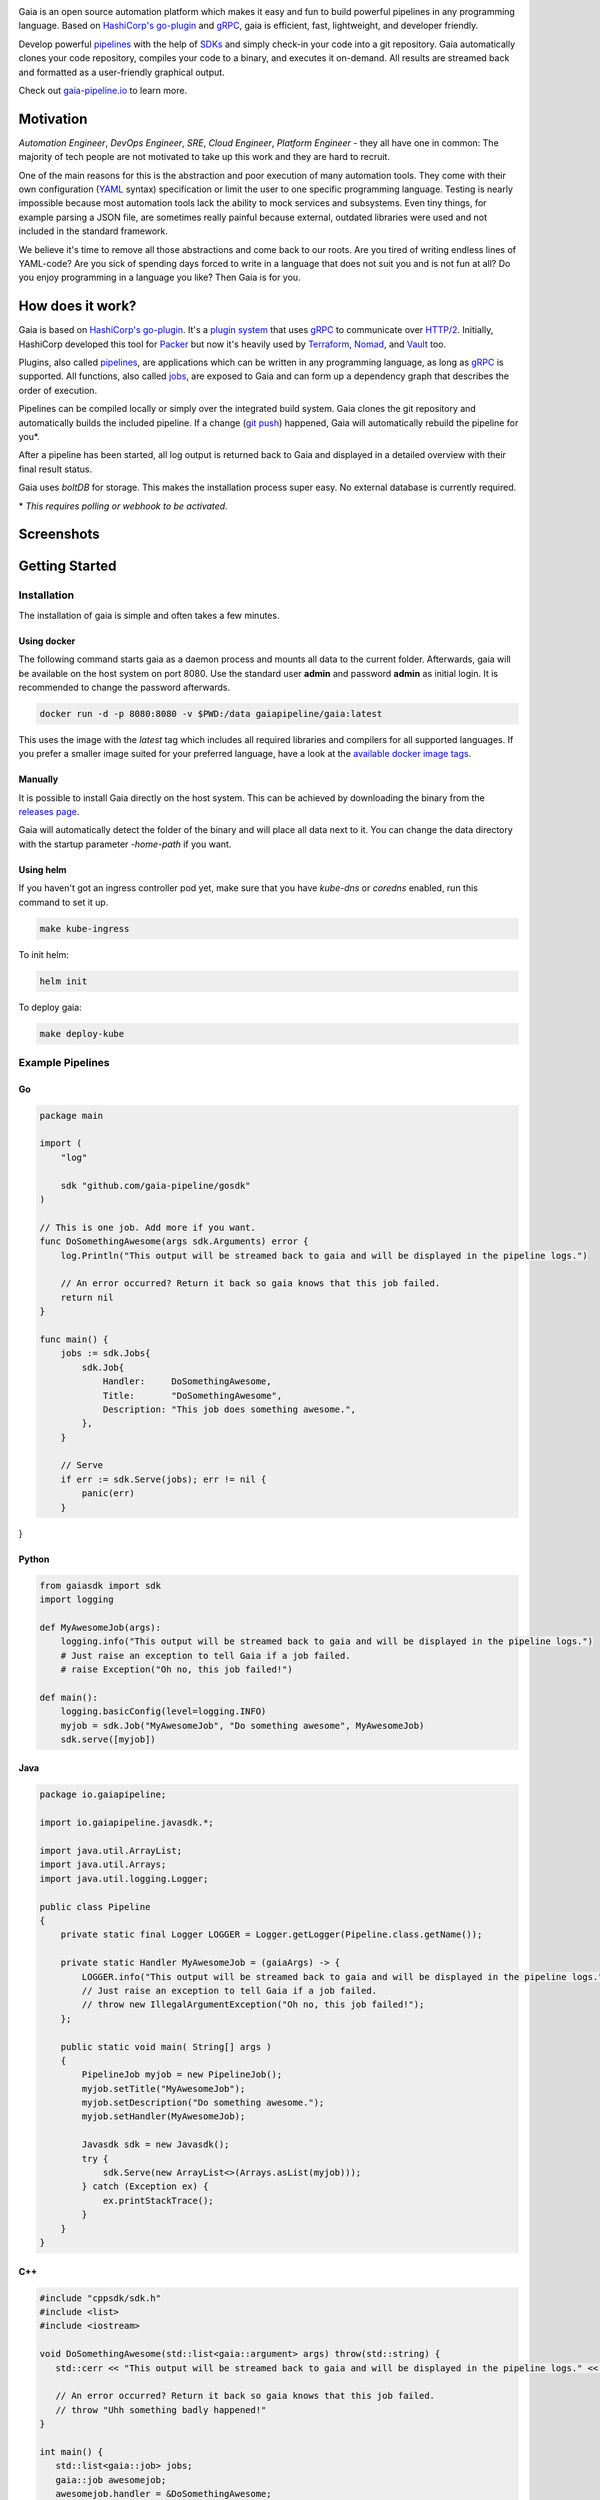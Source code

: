 .. raw:: html

    <img src="https://gist.githubusercontent.com/michelvocks/ef3894f63c3bb004bca1a2fd5f7eb644/raw/40c5799d74a6f28af1874e726083a50a3ebd877d/gaia-logo-text.png" width="650px">

|build-status| |go-report| |go-doc| |apache2| |chat| |codecov|

Gaia is an open source automation platform which makes it easy and fun to build powerful pipelines in any programming language. Based on `HashiCorp's go-plugin`_ and `gRPC`_, gaia is efficient, fast, lightweight, and developer friendly.

Develop powerful `pipelines <What is a pipeline?_>`_ with the help of `SDKs <Why do I need an SDK?_>`_ and simply check-in your code into a git repository. Gaia automatically clones your code repository, compiles your code to a binary, and executes it on-demand. All results are streamed back and formatted as a user-friendly graphical output.

Check out `gaia-pipeline.io`_ to learn more.

Motivation
==========

.. begin-motivation

*Automation Engineer*, *DevOps Engineer*, *SRE*, *Cloud Engineer*,
*Platform Engineer* - they all have one in common:
The majority of tech people are not motivated to take up this work and they are hard to recruit.

One of the main reasons for this is the abstraction and poor execution of many automation tools. They come with their own configuration (`YAML`_ syntax) specification or limit the user to one specific programming language. Testing is nearly impossible because most automation tools lack the ability to mock services and subsystems. Even tiny things, for example parsing a JSON file, are sometimes really painful because external, outdated libraries were used and not included in the standard framework.

We believe it's time to remove all those abstractions and come back to our roots. Are you tired of writing endless lines of YAML-code? Are you sick of spending days forced to write in a language that does not suit you and is not fun at all? Do you enjoy programming in a language you like? Then Gaia is for you.

How does it work?
=================

.. begin-architecture

Gaia is based on `HashiCorp's go-plugin`_. It's a `plugin system`_ that uses `gRPC`_ to communicate over `HTTP/2`_. Initially, HashiCorp developed this tool for `Packer`_ but now it's heavily used by `Terraform`_, `Nomad`_, and `Vault`_ too.

Plugins, also called `pipelines <What is a pipeline?_>`_, are applications which can be written in any programming language, as long as `gRPC`_ is supported. All functions, also called `jobs <What is a job?>`_, are exposed to Gaia and can form up a dependency graph that describes the order of execution.

Pipelines can be compiled locally or simply over the integrated build system. Gaia clones the git repository and automatically builds the included pipeline. If a change (`git push`_) happened, Gaia will automatically rebuild the pipeline for you*.

After a pipeline has been started, all log output is returned back to Gaia and displayed in a detailed overview with their final result status.

Gaia uses `boltDB` for storage. This makes the installation process super easy. No external database is currently required.

\* *This requires polling or webhook to be activated.*

Screenshots
===========

.. begin-screenshots

|sh-login|
|sh-overview|
|sh-create-pipeline|
|sh-pipeline-detailed|
|sh-pipeline-logs|
|sh-vault|
|sh-settings|

Getting Started
===============

.. begin-getting-started

Installation
------------

The installation of gaia is simple and often takes a few minutes.

Using docker
~~~~~~~~~~~~

The following command starts gaia as a daemon process and mounts all data to the current folder. Afterwards, gaia will be available on the host system on port 8080. Use the standard user **admin** and password **admin** as initial login. It is recommended to change the password afterwards.

.. code:: sh

    docker run -d -p 8080:8080 -v $PWD:/data gaiapipeline/gaia:latest

This uses the image with the *latest* tag which includes all required libraries and compilers for all supported languages. If you prefer a smaller image suited for your preferred language, have a look at the `available docker image tags`_.

Manually
~~~~~~~~

It is possible to install Gaia directly on the host system.
This can be achieved by downloading the binary from the `releases page`_.

Gaia will automatically detect the folder of the binary and will place all data next to it. You can change the data directory with the startup parameter *-home-path* if you want.

Using helm
~~~~~~~~~~

If you haven't got an ingress controller pod yet, make sure that you have `kube-dns` or `coredns` enabled, run this command to set it up.

.. code:: sh

    make kube-ingress

To init helm:

.. code:: sh

    helm init

To deploy gaia:

.. code:: sh

    make deploy-kube

Example Pipelines
-----

Go
~~~

.. code:: go

    package main

    import (
        "log"

	sdk "github.com/gaia-pipeline/gosdk"
    )

    // This is one job. Add more if you want.
    func DoSomethingAwesome(args sdk.Arguments) error {
        log.Println("This output will be streamed back to gaia and will be displayed in the pipeline logs.")

	// An error occurred? Return it back so gaia knows that this job failed.
	return nil
    }

    func main() {
        jobs := sdk.Jobs{
            sdk.Job{
                Handler:     DoSomethingAwesome,
	        Title:       "DoSomethingAwesome",
		Description: "This job does something awesome.",
	    },
	}

	// Serve
	if err := sdk.Serve(jobs); err != nil {
	    panic(err)
	}
}

Python
~~~~~~~

.. code:: python

    from gaiasdk import sdk
    import logging

    def MyAwesomeJob(args):
        logging.info("This output will be streamed back to gaia and will be displayed in the pipeline logs.")
        # Just raise an exception to tell Gaia if a job failed.
        # raise Exception("Oh no, this job failed!")

    def main():
        logging.basicConfig(level=logging.INFO)
        myjob = sdk.Job("MyAwesomeJob", "Do something awesome", MyAwesomeJob)
        sdk.serve([myjob])

Java
~~~~

.. code:: java

    package io.gaiapipeline;

    import io.gaiapipeline.javasdk.*;

    import java.util.ArrayList;
    import java.util.Arrays;
    import java.util.logging.Logger;

    public class Pipeline
    {
        private static final Logger LOGGER = Logger.getLogger(Pipeline.class.getName());

        private static Handler MyAwesomeJob = (gaiaArgs) -> {
            LOGGER.info("This output will be streamed back to gaia and will be displayed in the pipeline logs.");
	    // Just raise an exception to tell Gaia if a job failed.
            // throw new IllegalArgumentException("Oh no, this job failed!");
        };

        public static void main( String[] args )
        {
            PipelineJob myjob = new PipelineJob();
            myjob.setTitle("MyAwesomeJob");
            myjob.setDescription("Do something awesome.");
            myjob.setHandler(MyAwesomeJob);

            Javasdk sdk = new Javasdk();
            try {
                sdk.Serve(new ArrayList<>(Arrays.asList(myjob)));
            } catch (Exception ex) {
                ex.printStackTrace();
            }
        }
    }

C++
~~~~

.. code:: cpp

   #include "cppsdk/sdk.h"
   #include <list>
   #include <iostream>

   void DoSomethingAwesome(std::list<gaia::argument> args) throw(std::string) {
      std::cerr << "This output will be streamed back to gaia and will be displayed in the pipeline logs." << std::endl;

      // An error occurred? Return it back so gaia knows that this job failed.
      // throw "Uhh something badly happened!"
   }

   int main() {
      std::list<gaia::job> jobs;
      gaia::job awesomejob;
      awesomejob.handler = &DoSomethingAwesome;
      awesomejob.title = "DoSomethingAwesome";
      awesomejob.description = "This job does something awesome.";
      jobs.push_back(awesomejob);

      try {
         gaia::Serve(jobs);
      } catch (string e) {
         std::cerr << "Error: " << e << std::endl;
      }
   }

Ruby
~~~~

.. code:: ruby

   require 'rubysdk'

   class Main
       AwesomeJob = lambda do |args|
           STDERR.puts "This output will be streamed back to gaia and will be displayed in the pipeline logs."

           # An error occurred? Raise an exception and gaia will fail the pipeline.
           # raise "Oh gosh! Something went wrong!"
       end

       def self.main
           awesomejob = Interface::Job.new(title: "Awesome Job",
                                           handler: AwesomeJob,
                                           desc: "This job does something awesome.")

           begin
               RubySDK.Serve([awesomejob])
           rescue => e
               puts "Error occured: #{e}"
               exit(false)
           end
       end
   end

Node.JS
~~~~

.. code:: javascript

   const nodesdk = require('@gaia-pipeline/nodesdk');

   function DoSomethingAwesome(args) {
       console.error('This output will be streamed back to gaia and will be displayed in the pipeline logs.');

       // An error occurred? Throw it back so gaia knows that this job failed.
       // throw new Error('My error message');
   }

   // Serve
   try {
       nodesdk.Serve([{
           handler: DoSomethingAwesome,
           title: 'DoSomethingAwesome',
           description: 'This job does something awesome.'
       }]);
   } catch (err) {
       console.error(err);
   }

Pipelines are defined by jobs and a function usually represents a job. You can define as many jobs in your pipeline as you want.

Every function accepts arguments. Those arguments can be requested from the pipeline itself and the values are passed back in from the UI.

Some pipeline jobs need a specific order of execution. `DependsOn` allows you to declare dependencies for every job.

You can find real examples and more information on `how to develop a pipeline`_ in the docs.

Security
========

See the Documentation located here: `security-docs`_.

Documentation and more
======================

Please find the docs at https://docs.gaia-pipeline.io. We also have a tutorials section over there with examples and real use-case scenarios. For example, `Kubernetes deployment with vault integration`_.

Questions and Answers (Q&A)
---------------------------

What problem solves **Gaia**?
~~~~~~~~~~~~~~~~~~~~~~~~~~~~~~
Literally every tool that was designed for automation, continuous integration (CI), and continuous deployment (CD) like Spinnaker, Jenkins, Gitlab CI/CD, TravisCI, CircleCI, Codeship, Bamboo and many more, introduced their own configuration format. Some of them don't even support *configuration/automation as code*. This works well for simple tasks like running a ``go install`` or ``mvn clean install`` but in the real world there is more to do.

Gaia is the first platform that does not limit the user and provides full support for almost all common programming languages without losing the features offered by todays CI/CD tools.

What is a **pipeline**?
~~~~~~~~~~~~~~~~~~~~~~~
A pipeline is a real application with at least one function (we call it a Job). Every programming language can be used as long as gRPC is supported. We offer SDKs to support the development.

What is a **job**?
~~~~~~~~~~~~~~~~~~
A job is a function, usually globally exposed to Gaia. Dependent on the dependency graph, Gaia will execute this function in a specific order.

Why do I need an **SDK**?
~~~~~~~~~~~~~~~~~~~~~~~~~~
The SDK implements the Gaia plugin gRPC interface and offers helper functions like serving the gRPC-Server. This helps you to focus on the real problem instead of doing the boring stuff.

Which programming languages are supported?
~~~~~~~~~~~~~~~~~~~~~~~~~~~~~~~~~~~~~~~~~~
We currently fully support Go, Java, Python, C++, Ruby and Node.JS.

When do you support programming language **XYZ**?
~~~~~~~~~~~~~~~~~~~~~~~~~~~~~~~~~~~~~~~~~~~~~~~~~
We are working hard to support as much programming languages as possible but our resources are limited and we are also mostly no experts in all programming languages. If you are willing to contribute, feel free to open an issue and start working.

Roadmap
=======

Gaia is currently available as beta version.

Feel free to open a new GitHub issue to request a new feature.

Contributing
============

Gaia can only evolve and become a great product with the help of contributors. If you like to contribute, please have a look at our `issues section`_. We do our best to mark issues for new contributors with the label *good first issue*.

If you think you found a good first issue, please consider this list as a short guide:

* If the issue is clear and you have no questions, please leave a short comment that you started working on this. The issue will be usually blocked for two weeks for you to solve it.
* If something is not clear or you are unsure what to do, please leave a comment so we can add more detailed description.
* Make sure your development environment is configured and set up. You need `Go installed`_ on your machine and also `nodeJS`_ for the frontend. Clone this repository and run the **make** command inside the cloned folder. This will start the backend. To start the frontend you have to open a new terminal window and go into the frontend folder. There you run **npm install** and then **npm run serve**. This should automatically open a new browser window.
* Before you start your work, you should fork this repository and push changes to your fork. Afterwards, send a merge request back to upstream.

Contact
=======

If you have any questions feel free to contact us on `slack`_.

.. _`HashiCorp's go-plugin`: https://github.com/hashicorp/go-plugin
.. _`gRPC`: https://grpc.io/
.. _`Do not use it for mission critical jobs yet!`: https://tenor.com/view/enter-at-your-own-risk-gif-8912210
.. _`YAML`: https://en.wikipedia.org/wiki/YAML
.. _`releases page`: https://github.com/gaia-pipeline/gaia/releases
.. _`Packer`: https://www.packer.io/
.. _`Terraform`: https://www.terraform.io/
.. _`Nomad`: https://www.nomadproject.io/
.. _`Vault`: https://www.vaultproject.io/
.. _`boltDB`: https://github.com/coreos/bbolt
.. _`Unix nice level`: https://en.wikipedia.org/wiki/Nice_(Unix)
.. _`issues section`: https://github.com/gaia-pipeline/gaia/issues
.. _`Go installed`: https://golang.org/doc/install
.. _`nodeJS`: https://nodejs.org/
.. _`go-example repo`: https://github.com/gaia-pipeline/go-example
.. _`slack`: https://slack.gaia-pipeline.io/
.. _`Kubernetes deployment with vault integration`: https://docs.gaia-pipeline.io/tutorials/kube-vault-deploy/
.. _`git push`: https://git-scm.com/docs/git-push
.. _`HTTP/2`: https://http2.github.io/
.. _`security-docs`: https://github.com/gaia-pipeline/gaia/blob/master/security/README.md
.. _`plugin system`: https://en.wikipedia.org/wiki/Plug-in_(computing)
.. _`available docker image tags`: https://hub.docker.com/r/gaiapipeline/gaia/tags/
.. _`how to develop a pipeline`: https://docs.gaia-pipeline.io/develop-pipelines/
.. _`gaia-pipeline.io`: https://gaia-pipeline.io/

.. |build-status| image:: https://circleci.com/gh/gaia-pipeline/gaia/tree/master.svg?style=shield&circle-token=c0e15edfb08f8076076cbbb55558af6cfecb89b8
    :alt: Build Status
    :scale: 100%
    :target: https://circleci.com/gh/gaia-pipeline/gaia/tree/master

.. |go-report| image:: https://goreportcard.com/badge/github.com/gaia-pipeline/gaia
    :alt: Go Report Card
    :target: https://goreportcard.com/report/github.com/gaia-pipeline/gaia

.. |go-doc| image:: https://godoc.org/github.com/gaia-pipeline/gaia?status.svg
    :alt: GoDoc
    :target: https://godoc.org/github.com/gaia-pipeline/gaia

.. |apache2| image:: https://img.shields.io/badge/license-Apache-blue.svg
    :alt: Apache licensed
    :target: https://github.com/gaia-pipeline/gaia/blob/master/LICENSE

.. |chat| image:: https://gaia-slack-invite.herokuapp.com/badge.svg
    :alt: Slack
    :target: https://gaia-slack-invite.herokuapp.com/

.. |codecov| image:: https://codecov.io/gh/gaia-pipeline/gaia/branch/master/graph/badge.svg
    :target: https://codecov.io/gh/gaia-pipeline/gaia

.. |sh-login| image:: https://github.com/gaia-pipeline/gaia/blob/master/screenshots/login.png
    :alt: gaia login screenshot
    :width: 650px

.. |sh-overview| image:: https://github.com/gaia-pipeline/gaia/blob/master/screenshots/overview.png
    :alt: gaia overview screenshot
    :width: 650px

.. |sh-create-pipeline| image:: https://github.com/gaia-pipeline/gaia/blob/master/screenshots/create-pipeline.png
    :alt: gaia create pipeline screenshot
    :width: 650px

.. |sh-vault| image:: https://github.com/gaia-pipeline/gaia/blob/master/screenshots/vault.png
    :alt: gaia Vault screenshot
    :width: 650px

.. |sh-pipeline-detailed| image:: https://github.com/gaia-pipeline/gaia/blob/master/screenshots/detail-pipeline.png
    :alt: gaia pipeline detailed screenshot
    :width: 650px

.. |sh-pipeline-logs| image:: https://github.com/gaia-pipeline/gaia/blob/master/screenshots/logs-pipeline.png
    :alt: gaia pipeline logs screenshot
    :width: 650px

.. |sh-settings| image:: https://github.com/gaia-pipeline/gaia/blob/master/screenshots/settings.png
    :alt: gaia settings screenshot
    :width: 650px

